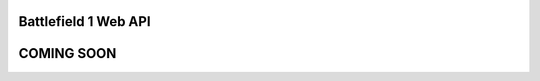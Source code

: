 =====================
Battlefield 1 Web API
=====================

===========
COMING SOON
===========
